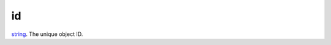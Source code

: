 id
====================================================================================================

`string`_. The unique object ID.

.. _`string`: ../../../lua/type/string.html
